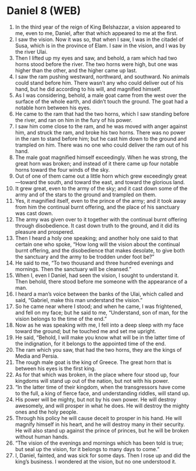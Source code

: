 * Daniel 8 (WEB)
:PROPERTIES:
:ID: WEB/27-DAN08
:END:

1. In the third year of the reign of King Belshazzar, a vision appeared to me, even to me, Daniel, after that which appeared to me at the first.
2. I saw the vision. Now it was so, that when I saw, I was in the citadel of Susa, which is in the province of Elam. I saw in the vision, and I was by the river Ulai.
3. Then I lifted up my eyes and saw, and behold, a ram which had two horns stood before the river. The two horns were high, but one was higher than the other, and the higher came up last.
4. I saw the ram pushing westward, northward, and southward. No animals could stand before him. There wasn’t any who could deliver out of his hand, but he did according to his will, and magnified himself.
5. As I was considering, behold, a male goat came from the west over the surface of the whole earth, and didn’t touch the ground. The goat had a notable horn between his eyes.
6. He came to the ram that had the two horns, which I saw standing before the river, and ran on him in the fury of his power.
7. I saw him come close to the ram, and he was moved with anger against him, and struck the ram, and broke his two horns. There was no power in the ram to stand before him; but he cast him down to the ground and trampled on him. There was no one who could deliver the ram out of his hand.
8. The male goat magnified himself exceedingly. When he was strong, the great horn was broken; and instead of it there came up four notable horns toward the four winds of the sky.
9. Out of one of them came out a little horn which grew exceedingly great—toward the south, and toward the east, and toward the glorious land.
10. It grew great, even to the army of the sky; and it cast down some of the army and of the stars to the ground and trampled on them.
11. Yes, it magnified itself, even to the prince of the army; and it took away from him the continual burnt offering, and the place of his sanctuary was cast down.
12. The army was given over to it together with the continual burnt offering through disobedience. It cast down truth to the ground, and it did its pleasure and prospered.
13. Then I heard a holy one speaking; and another holy one said to that certain one who spoke, “How long will the vision about the continual burnt offering, and the disobedience that makes desolate, to give both the sanctuary and the army to be trodden under foot be?”
14. He said to me, “To two thousand and three hundred evenings and mornings. Then the sanctuary will be cleansed.”
15. When I, even I Daniel, had seen the vision, I sought to understand it. Then behold, there stood before me someone with the appearance of a man.
16. I heard a man’s voice between the banks of the Ulai, which called and said, “Gabriel, make this man understand the vision.”
17. So he came near where I stood; and when he came, I was frightened, and fell on my face; but he said to me, “Understand, son of man, for the vision belongs to the time of the end.”
18. Now as he was speaking with me, I fell into a deep sleep with my face toward the ground; but he touched me and set me upright.
19. He said, “Behold, I will make you know what will be in the latter time of the indignation, for it belongs to the appointed time of the end.
20. The ram which you saw, that had the two horns, they are the kings of Media and Persia.
21. The rough male goat is the king of Greece. The great horn that is between his eyes is the first king.
22. As for that which was broken, in the place where four stood up, four kingdoms will stand up out of the nation, but not with his power.
23. “In the latter time of their kingdom, when the transgressors have come to the full, a king of fierce face, and understanding riddles, will stand up.
24. His power will be mighty, but not by his own power. He will destroy awesomely, and will prosper in what he does. He will destroy the mighty ones and the holy people.
25. Through his policy he will cause deceit to prosper in his hand. He will magnify himself in his heart, and he will destroy many in their security. He will also stand up against the prince of princes, but he will be broken without human hands.
26. “The vision of the evenings and mornings which has been told is true; but seal up the vision, for it belongs to many days to come.”
27. I, Daniel, fainted, and was sick for some days. Then I rose up and did the king’s business. I wondered at the vision, but no one understood it.

